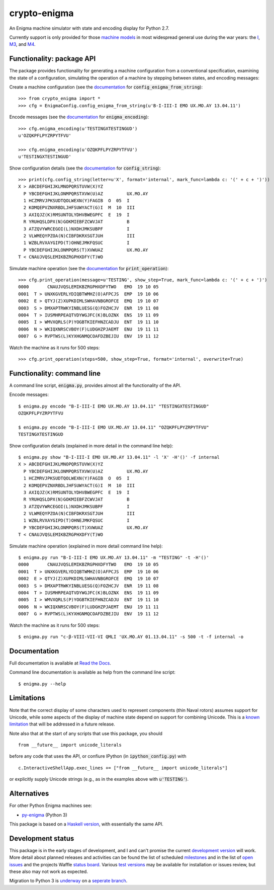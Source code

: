 crypto-enigma
-------------

|Python Programming Language| |PyPi| |Development Status| |BSD3 License| |PyPi Build Status| |Waffle| |Gitter|

An Enigma machine simulator with state and encoding display for Python 2.7.

Currently support is only provided for those `machine models`_ in most
widespread general use during the war years: the `I`_, `M3`_, and `M4`_.

.. _functionality_api:

Functionality: package API
~~~~~~~~~~~~~~~~~~~~~~~~~~

The package provides functionality for generating a machine configuration
from a conventional specification, examining the state of a configuration, simulating
the operation of a machine by stepping between states, and
encoding messages:

Create a machine configuration (see the `documentation <http://crypto-enigma.readthedocs.org/en/pypi/machine.html#crypto_enigma.machine.EnigmaConfig.config_enigma_from_string>`__ for :code:`config_enigma_from_string`):

.. parsed-literal::

    >>> from crypto_enigma import *
    >>> cfg = EnigmaConfig.config_enigma_from_string(u'B-I-III-I EMO UX.MO.AY 13.04.11')

Encode messages (see the `documentation <http://crypto-enigma.readthedocs.org/en/pypi/machine.html#crypto_enigma.machine.EnigmaConfig.enigma_encoding>`__ for :code:`enigma_encoding`):

.. parsed-literal::

    >>> cfg.enigma_encoding(u'TESTINGXTESTINGUD')
    u'OZQKPFLPYZRPYTFVU'

    >>> cfg.enigma_encoding(u'OZQKPFLPYZRPYTFVU')
    u'TESTINGXTESTINGUD'

Show configuration details (see the `documentation <http://crypto-enigma.readthedocs.org/en/pypi/machine.html#crypto_enigma.machine.EnigmaConfig.config_string>`__ for :code:`config_string`):

.. parsed-literal::

    >>> print(cfg.config_string(letter=u'X', format='internal', mark_func=lambda c: '(' + c + ')'))
    X > ABCDEFGHIJKLMNOPQRSTUVW(X)YZ
      P YBCDEFGHIJKLONMPQRSTXVW(U)AZ         UX.MO.AY
      1 HCZMRVJPKSUDTQOLWEXN(Y)FAGIB  O  05  I
      2 KOMQEPVZNXRBDLJHFSUWYACT(G)I  M  10  III
      3 AXIQJZ(K)RMSUNTOLYDHVBWEGPFC  E  19  I
      R YRUHQSLDPX(N)GOKMIEBFZCWVJAT         B
      3 ATZQVYWRCEGOI(L)NXDHJMKSUBPF         I
      2 VLWMEQYPZOA(N)CIBFDKRXSGTJUH         III
      1 WZBLRVXAYGIPD(T)OHNEJMKFQSUC         I
      P YBCDEFGHIJKLONMPQRS(T)XVWUAZ         UX.MO.AY
    T < CNAUJVQSLEMIKBZRGPHXDFY(T)WO

Simulate machine operation (see the `documentation <http://crypto-enigma.readthedocs.org/en/pypi/machine.html#crypto_enigma.machine.EnigmaConfig.print_operation>`__ for :code:`print_operation`):

.. parsed-literal::

    >>> cfg.print_operation(message=u'TESTING', show_step=True, mark_func=lambda c: '(' + c + ')')
    0000       CNAUJVQSLEMIKBZRGPHXDFYTWO   EMO  19 10 05
    0001  T > UNXKGVERLYDIQBTWMHZ(O)AFPCJS  EMP  19 10 06
    0002  E > QTYJ(Z)XUPKDIMLSWHAVNBGROFCE  EMQ  19 10 07
    0003  S > DMXAPTRWKYINBLUESG(Q)FOZHCJV  ENR  19 11 08
    0004  T > IUSMHRPEAQTVDYWGJFC(K)BLOZNX  ENS  19 11 09
    0005  I > WMVXQRLS(P)YOGBTKIEFHNZCADJU  ENT  19 11 10
    0006  N > WKIQXNRSCVBOY(F)LUDGHZPJAEMT  ENU  19 11 11
    0007  G > RVPTWS(L)KYXHGNMQCOAFDZBEJIU  ENV  19 11 12

Watch the machine as it runs for 500 steps:

.. parsed-literal::

    >>> cfg.print_operation(steps=500, show_step=True, format='internal', overwrite=True)

.. _functionality_commandline:

Functionality: command line
~~~~~~~~~~~~~~~~~~~~~~~~~~~

A command line script, |script_code|, provides almost all the functionality of the API.

Encode messages:

.. parsed-literal::

    $ |script| encode "B-I-III-I EMO UX.MO.AY 13.04.11" "TESTINGXTESTINGUD"
    OZQKPFLPYZRPYTFVU

    $ |script| encode "B-I-III-I EMO UX.MO.AY 13.04.11" "OZQKPFLPYZRPYTFVU"
    TESTINGXTESTINGUD

Show configuration details (explained in more detail in the command line help):

.. parsed-literal::

    $ |script| show "B-I-III-I EMO UX.MO.AY 13.04.11" -l 'X' -H'()' -f internal
    X > ABCDEFGHIJKLMNOPQRSTUVW(X)YZ
      P YBCDEFGHIJKLONMPQRSTXVW(U)AZ         UX.MO.AY
      1 HCZMRVJPKSUDTQOLWEXN(Y)FAGIB  O  05  I
      2 KOMQEPVZNXRBDLJHFSUWYACT(G)I  M  10  III
      3 AXIQJZ(K)RMSUNTOLYDHVBWEGPFC  E  19  I
      R YRUHQSLDPX(N)GOKMIEBFZCWVJAT         B
      3 ATZQVYWRCEGOI(L)NXDHJMKSUBPF         I
      2 VLWMEQYPZOA(N)CIBFDKRXSGTJUH         III
      1 WZBLRVXAYGIPD(T)OHNEJMKFQSUC         I
      P YBCDEFGHIJKLONMPQRS(T)XVWUAZ         UX.MO.AY
    T < CNAUJVQSLEMIKBZRGPHXDFY(T)WO

Simulate machine operation (explained in more detail command line help):

.. parsed-literal::

    $ |script| run "B-I-III-I EMO UX.MO.AY 13.04.11" -m "TESTING" -t -H'()'
    0000       CNAUJVQSLEMIKBZRGPHXDFYTWO   EMO  19 10 05
    0001  T > UNXKGVERLYDIQBTWMHZ(O)AFPCJS  EMP  19 10 06
    0002  E > QTYJ(Z)XUPKDIMLSWHAVNBGROFCE  EMQ  19 10 07
    0003  S > DMXAPTRWKYINBLUESG(Q)FOZHCJV  ENR  19 11 08
    0004  T > IUSMHRPEAQTVDYWGJFC(K)BLOZNX  ENS  19 11 09
    0005  I > WMVXQRLS(P)YOGBTKIEFHNZCADJU  ENT  19 11 10
    0006  N > WKIQXNRSCVBOY(F)LUDGHZPJAEMT  ENU  19 11 11
    0007  G > RVPTWS(L)KYXHGNMQCOAFDZBEJIU  ENV  19 11 12

Watch the machine as it runs for 500 steps:

.. parsed-literal::

    $ |script| run "c-β-VIII-VII-VI QMLI 'UX.MO.AY 01.13.04.11" -s 500 -t -f internal -o

.. _documentation:

Documentation
~~~~~~~~~~~~~

|Stable Docs|

Full documentation is available at `Read the Docs`_.

Command line documentation is available as help from the command line script:

.. parsed-literal::

   $ |script| --help

Limitations
~~~~~~~~~~~

Note that the correct display of some characters used to represent
components (thin Naval rotors) assumes support for Unicode, while some
aspects of the display of machine state depend on support for combining
Unicode. This is a `known
limitation <https://github.com/orome/crypto-enigma-py/issues/1>`__ that
will be addressed in a future release.

Note also that at the start of any scripts that use this package, you should

.. parsed-literal::

   from __future__ import unicode_literals

before any code that uses the API, or confiure IPython (in :code:`ipython_config.py`) with

.. parsed-literal::

   c.InteractiveShellApp.exec_lines += ["from __future__ import unicode_literals"]

or explicitly supply Unicode strings (e.g., as in the examples above with :code:`u'TESTING'`).

Alternatives
~~~~~~~~~~~~

For other Python Enigma machines see:

-  `py-enigma <https://pypi.python.org/pypi/py-enigma/>`__ (Python 3)

This package is based on a `Haskell version`_, with essentially the same API.


Development status
~~~~~~~~~~~~~~~~~~

|Development Build Status| |Development Docs|

This package is in the early stages of development, and I and can't promise the current
`development version`_ will work. More detail about planned releases and activities
can be found the list of scheduled `milestones`_ and in the list of `open issues`_
and the projects Waffle `status board`_.
Various `test versions`_ may be available for installation or issues review, but these also
may not work as expected.

Migration to Python 3 is `underway <https://github.com/orome/crypto-enigma-py/issues/31>`__ on a
`seperate branch <https://github.com/orome/crypto-enigma-py/tree/python3>`__.



.. |script| replace:: enigma.py
.. |script_code| replace:: :code:`enigma.py`

.. _machine models: http://www.cryptomuseum.com/crypto/enigma/tree.htm
.. _I: http://www.cryptomuseum.com/crypto/enigma/i/index.htm
.. _M3: http://www.cryptomuseum.com/crypto/enigma/m3/index.htm
.. _M4: http://www.cryptomuseum.com/crypto/enigma/m4/index.htm

.. _development version: https://github.com/orome/crypto-enigma-py/tree/develop
.. _test versions: https://testpypi.python.org/pypi/crypto-enigma
.. _milestones: https://github.com/orome/crypto-enigma-py/milestones
.. _open issues: https://github.com/orome/crypto-enigma-py/issues
.. _status board: https://waffle.io/orome/crypto-enigma-py
.. _Read the Docs: http://crypto-enigma.readthedocs.org/en/pypi/

.. _Enigma machines: http://en.wikipedia.org/wiki/Enigma_machine
.. _Haskell version: https://hackage.haskell.org/package/crypto-enigma
.. _Hackage documentation: https://hackage.haskell.org/package/crypto-enigma/docs/Crypto-Enigma.html

.. |Gitter| image:: https://img.shields.io/gitter/room/badges/shields.svg
   :target: https://gitter.im/orome/crypto-enigma-py
.. |Waffle| image:: https://img.shields.io/waffle/label/orome/crypto-enigma-py/in%20progress.svg?label=active&colorA=66d9ff
   :target: https://waffle.io/orome/crypto-enigma-py
   :alt: 'In Progress Issues'

.. |Python Programming Language| image:: https://img.shields.io/badge/language-Python-blue.svg
   :target: https://www.python.org
.. |PyPi| image:: https://img.shields.io/pypi/v/crypto-enigma.svg
   :target: https://pypi.python.org/pypi/crypto-enigma
.. |Development Docs| image:: https://readthedocs.org/projects/crypto-enigma/badge/?version=latest
   :target: http://crypto-enigma.readthedocs.org/en/latest/?badge=latest
   :alt: Documentation Status
.. |Stable Docs| image:: https://readthedocs.org/projects/crypto-enigma/badge/?version=pypi
   :target: http://crypto-enigma.readthedocs.org/en/pypi/?badge=pypi
   :alt: Documentation Status
.. |Supported Python versions| image:: https://img.shields.io/pypi/pyversions/crypto-enigma.svg
   :target: https://pypi.python.org/pypi/crypto-enigma/
.. |Development Status| image:: https://img.shields.io/pypi/status/crypto-enigma.svg
   :target: https://pypi.python.org/pypi/crypto-enigma/
.. |BSD3 License| image:: http://img.shields.io/badge/license-BSD3-brightgreen.svg
   :target: https://github.com/orome/crypto-enigma-py/blob/pypi/LICENSE.txt
.. |PyPi Build Status| image:: https://travis-ci.org/orome/crypto-enigma-py.svg?branch=pypi
   :target: https://travis-ci.org/orome/crypto-enigma-py/branches
.. |Development Build Status| image:: https://travis-ci.org/orome/crypto-enigma-py.svg?branch=develop
   :target: https://travis-ci.org/orome/crypto-enigma-py/branches






